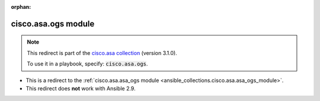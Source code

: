 
.. Document meta

:orphan:

.. Anchors

.. _ansible_collections.cisco.asa.ogs_module:

.. Title

cisco.asa.ogs module
++++++++++++++++++++

.. Collection note

.. note::
    This redirect is part of the `cisco.asa collection <https://galaxy.ansible.com/cisco/asa>`_ (version 3.1.0).

    To use it in a playbook, specify: :code:`cisco.asa.ogs`.

- This is a redirect to the :ref:`cisco.asa.asa_ogs module <ansible_collections.cisco.asa.asa_ogs_module>`.
- This redirect does **not** work with Ansible 2.9.
